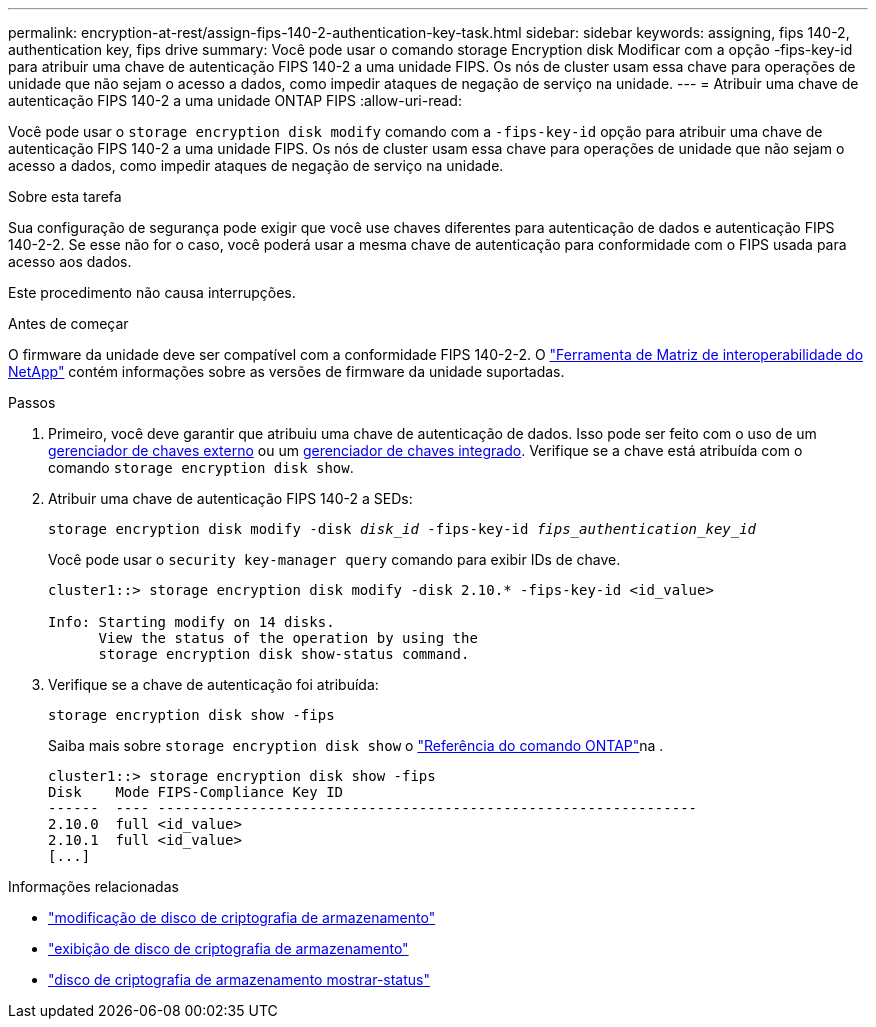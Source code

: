 ---
permalink: encryption-at-rest/assign-fips-140-2-authentication-key-task.html 
sidebar: sidebar 
keywords: assigning, fips 140-2, authentication key, fips drive 
summary: Você pode usar o comando storage Encryption disk Modificar com a opção -fips-key-id para atribuir uma chave de autenticação FIPS 140-2 a uma unidade FIPS. Os nós de cluster usam essa chave para operações de unidade que não sejam o acesso a dados, como impedir ataques de negação de serviço na unidade. 
---
= Atribuir uma chave de autenticação FIPS 140-2 a uma unidade ONTAP FIPS
:allow-uri-read: 


[role="lead"]
Você pode usar o `storage encryption disk modify` comando com a `-fips-key-id` opção para atribuir uma chave de autenticação FIPS 140-2 a uma unidade FIPS. Os nós de cluster usam essa chave para operações de unidade que não sejam o acesso a dados, como impedir ataques de negação de serviço na unidade.

.Sobre esta tarefa
Sua configuração de segurança pode exigir que você use chaves diferentes para autenticação de dados e autenticação FIPS 140-2-2. Se esse não for o caso, você poderá usar a mesma chave de autenticação para conformidade com o FIPS usada para acesso aos dados.

Este procedimento não causa interrupções.

.Antes de começar
O firmware da unidade deve ser compatível com a conformidade FIPS 140-2-2. O link:https://mysupport.netapp.com/matrix["Ferramenta de Matriz de interoperabilidade do NetApp"^] contém informações sobre as versões de firmware da unidade suportadas.

.Passos
. Primeiro, você deve garantir que atribuiu uma chave de autenticação de dados. Isso pode ser feito com o uso de um xref:assign-authentication-keys-seds-external-task.html[gerenciador de chaves externo] ou um xref:assign-authentication-keys-seds-onboard-task.html[gerenciador de chaves integrado]. Verifique se a chave está atribuída com o comando `storage encryption disk show`.
. Atribuir uma chave de autenticação FIPS 140-2 a SEDs:
+
`storage encryption disk modify -disk _disk_id_ -fips-key-id _fips_authentication_key_id_`

+
Você pode usar o `security key-manager query` comando para exibir IDs de chave.

+
[source]
----
cluster1::> storage encryption disk modify -disk 2.10.* -fips-key-id <id_value>

Info: Starting modify on 14 disks.
      View the status of the operation by using the
      storage encryption disk show-status command.
----
. Verifique se a chave de autenticação foi atribuída:
+
`storage encryption disk show -fips`

+
Saiba mais sobre `storage encryption disk show` o link:https://docs.netapp.com/us-en/ontap-cli/storage-encryption-disk-show.html["Referência do comando ONTAP"^]na .

+
[listing]
----
cluster1::> storage encryption disk show -fips
Disk    Mode FIPS-Compliance Key ID
------  ---- ----------------------------------------------------------------
2.10.0  full <id_value>
2.10.1  full <id_value>
[...]
----


.Informações relacionadas
* link:https://docs.netapp.com/us-en/ontap-cli/storage-encryption-disk-modify.html["modificação de disco de criptografia de armazenamento"^]
* link:https://docs.netapp.com/us-en/ontap-cli/storage-encryption-disk-show.html["exibição de disco de criptografia de armazenamento"^]
* link:https://docs.netapp.com/us-en/ontap-cli/storage-encryption-disk-show-status.html["disco de criptografia de armazenamento mostrar-status"^]

